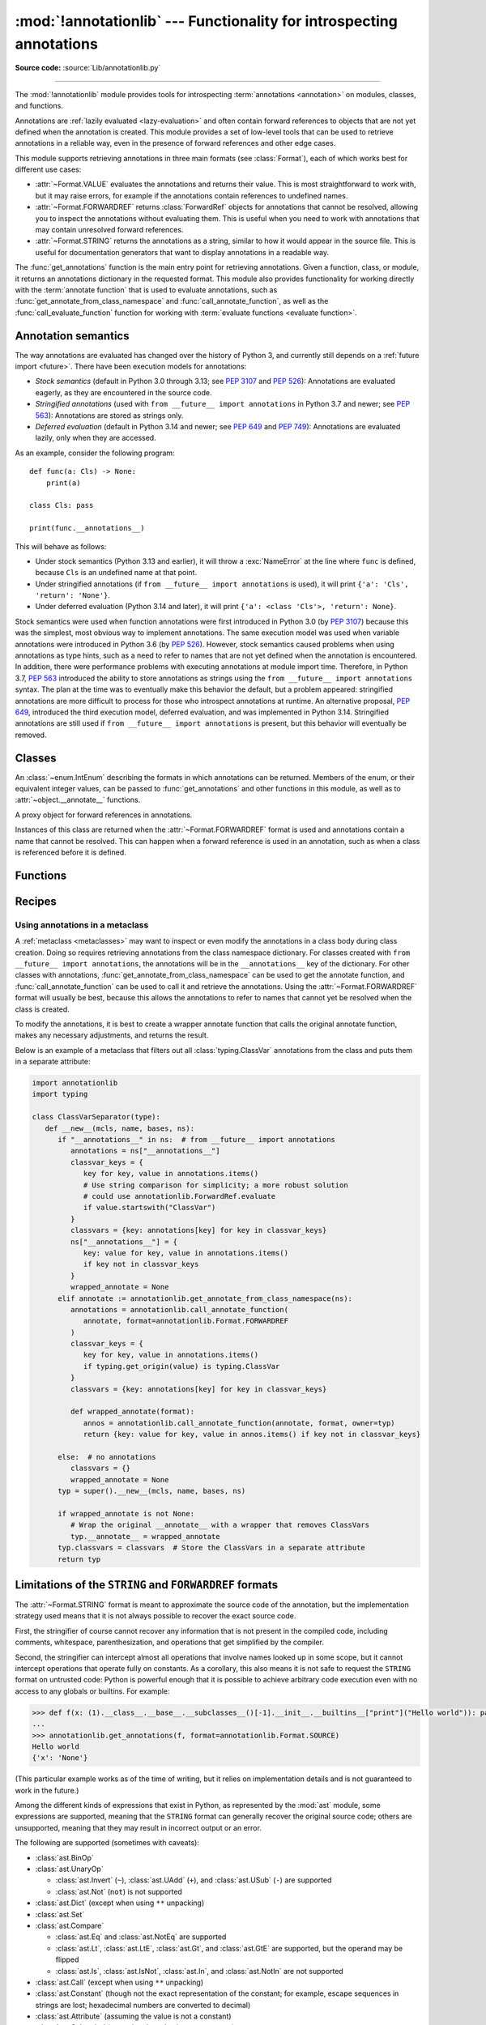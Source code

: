 :mod:`!annotationlib` --- Functionality for introspecting annotations
=====================================================================

.. module:: annotationlib
   :synopsis: Functionality for introspecting annotations


**Source code:** :source:`Lib/annotationlib.py`

.. testsetup:: default

   import annotationlib
   from annotationlib import *

--------------

The :mod:`!annotationlib` module provides tools for introspecting
:term:`annotations <annotation>` on modules, classes, and functions.

Annotations are :ref:`lazily evaluated <lazy-evaluation>` and often contain
forward references to objects that are not yet defined when the annotation
is created. This module provides a set of low-level tools that can be used to retrieve annotations in a reliable way, even
in the presence of forward references and other edge cases.

This module supports retrieving annotations in three main formats
(see :class:`Format`), each of which works best for different use cases:

* :attr:`~Format.VALUE` evaluates the annotations and returns their value.
  This is most straightforward to work with, but it may raise errors,
  for example if the annotations contain references to undefined names.
* :attr:`~Format.FORWARDREF` returns :class:`ForwardRef` objects
  for annotations that cannot be resolved, allowing you to inspect the
  annotations without evaluating them. This is useful when you need to
  work with annotations that may contain unresolved forward references.
* :attr:`~Format.STRING` returns the annotations as a string, similar
  to how it would appear in the source file. This is useful for documentation
  generators that want to display annotations in a readable way.

The :func:`get_annotations` function is the main entry point for
retrieving annotations. Given a function, class, or module, it returns
an annotations dictionary in the requested format. This module also provides
functionality for working directly with the :term:`annotate function`
that is used to evaluate annotations, such as :func:`get_annotate_from_class_namespace`
and :func:`call_annotate_function`, as well as the
:func:`call_evaluate_function` function for working with
:term:`evaluate functions <evaluate function>`.


.. seealso::

   :pep:`649` proposed the current model for how annotations work in Python.

   :pep:`749` expanded on various aspects of :pep:`649` and introduced the
   :mod:`!annotationlib` module.

   :ref:`annotations-howto` provides best practices for working with
   annotations.

   :pypi:`typing-extensions` provides a backport of :func:`get_annotations`
   that works on earlier versions of Python.

Annotation semantics
--------------------

The way annotations are evaluated has changed over the history of Python 3,
and currently still depends on a :ref:`future import <future>`.
There have been execution models for annotations:

* *Stock semantics* (default in Python 3.0 through 3.13; see :pep:`3107`
  and :pep:`526`): Annotations are evaluated eagerly, as they are
  encountered in the source code.
* *Stringified annotations* (used with ``from __future__ import annotations``
  in Python 3.7 and newer; see :pep:`563`): Annotations are stored as
  strings only.
* *Deferred evaluation* (default in Python 3.14 and newer; see :pep:`649` and
  :pep:`749`): Annotations are evaluated lazily, only when they are accessed.

As an example, consider the following program::

   def func(a: Cls) -> None:
       print(a)

   class Cls: pass

   print(func.__annotations__)

This will behave as follows:

* Under stock semantics (Python 3.13 and earlier), it will throw a
  :exc:`NameError` at the line where ``func`` is defined,
  because ``Cls`` is an undefined name at that point.
* Under stringified annotations (if ``from __future__ import annotations``
  is used), it will print ``{'a': 'Cls', 'return': 'None'}``.
* Under deferred evaluation (Python 3.14 and later), it will print
  ``{'a': <class 'Cls'>, 'return': None}``.

Stock semantics were used when function annotations were first introduced
in Python 3.0 (by :pep:`3107`) because this was the simplest, most obvious
way to implement annotations. The same execution model was used when variable
annotations were introduced in Python 3.6 (by :pep:`526`). However,
stock semantics caused problems when using annotations as type hints,
such as a need to refer to names that are not yet defined when the
annotation is encountered. In addition, there were performance problems
with executing annotations at module import time. Therefore, in Python 3.7,
:pep:`563` introduced the ability to store annotations as strings using the
``from __future__ import annotations`` syntax. The plan at the time was to
eventually make this behavior the default, but a problem appeared:
stringified annotations are more difficult to process for those who
introspect annotations at runtime. An alternative proposal, :pep:`649`,
introduced the third execution model, deferred evaluation, and was implemented
in Python 3.14. Stringified annotations are still used if
``from __future__ import annotations`` is present, but this behavior will
eventually be removed.

Classes
-------

.. class:: Format

   An :class:`~enum.IntEnum` describing the formats in which annotations
   can be returned. Members of the enum, or their equivalent integer values,
   can be passed to :func:`get_annotations` and other functions in this
   module, as well as to :attr:`~object.__annotate__` functions.

   .. attribute:: VALUE
      :value: 1

      Values are the result of evaluating the annotation expressions.

   .. attribute:: FORWARDREF
      :value: 2

      Values are real annotation values (as per :attr:`Format.VALUE` format)
      for defined values, and :class:`ForwardRef` proxies for undefined
      values. Real objects may contain references to :class:`ForwardRef`
      proxy objects.

   .. attribute:: STRING
      :value: 3

      Values are the text string of the annotation as it appears in the
      source code, up to modifications including, but not restricted to,
      whitespace normalizations and constant values optimizations.

      The exact values of these strings may change in future versions of Python.

   .. attribute:: VALUE_WITH_FAKE_GLOBALS
      :value: 4

      Special value used to signal that an annotate function is being
      evaluated in a special environment with fake globals. When passed this
      value, annotate functions should either return the same value as for
      the :attr:`Format.VALUE` format, or raise :exc:`NotImplementedError`
      to signal that they do not support execution in this environment.
      This format is only used internally and should not be passed to
      the functions in this module.

   .. versionadded:: 3.14

.. class:: ForwardRef

   A proxy object for forward references in annotations.

   Instances of this class are returned when the :attr:`~Format.FORWARDREF`
   format is used and annotations contain a name that cannot be resolved.
   This can happen when a forward reference is used in an annotation, such as
   when a class is referenced before it is defined.

   .. attribute:: __forward_arg__

      A string containing the code that was evaluated to produce the
      :class:`~ForwardRef`. The string may not be exactly equivalent
      to the original source.

   .. method:: evaluate(*, owner=None, globals=None, locals=None, type_params=None, format=Format.VALUE)

      Evaluate the forward reference, returning its value.

      If the *format* argument is :attr:`~Format.VALUE` (the default),
      this method may throw an exception, such as :exc:`NameError`, if the forward
      reference refers to a name that cannot be resolved. The arguments to this
      method can be used to provide bindings for names that would otherwise
      be undefined. If the *format* argument is :attr:`~Format.FORWARDREF`,
      the method will never throw an exception, but may return a :class:`~ForwardRef`
      instance. For example, if the forward reference object contains the code
      ``list[undefined]``, where ``undefined`` is a name that is not defined,
      evaluating it with the :attr:`~Format.FORWARDREF` format will return
      ``list[ForwardRef('undefined')]``. If the *format* argument is
      :attr:`~Format.STRING`, the method will return :attr:`~ForwardRef.__forward_arg__`.

      The *owner* parameter provides the preferred mechanism for passing scope
      information to this method. The owner of a :class:`~ForwardRef` is the
      object that contains the annotation from which the :class:`~ForwardRef`
      derives, such as a module object, type object, or function object.

      The *globals*, *locals*, and *type_params* parameters provide a more precise
      mechanism for influencing the names that are available when the :class:`~ForwardRef`
      is evaluated. *globals* and *locals* are passed to :func:`eval`, representing
      the global and local namespaces in which the name is evaluated.
      The *type_params* parameter is relevant for objects created using the native
      syntax for :ref:`generic classes <generic-classes>` and :ref:`functions <generic-functions>`.
      It is a tuple of :ref:`type parameters <type-params>` that are in scope
      while the forward reference is being evaluated. For example, if evaluating a
      :class:`~ForwardRef` retrieved from an annotation found in the class namespace
      of a generic class ``C``, *type_params* should be set to ``C.__type_params__``.

      :class:`~ForwardRef` instances returned by :func:`get_annotations`
      retain references to information about the scope they originated from,
      so calling this method with no further arguments may be sufficient to
      evaluate such objects. :class:`~ForwardRef` instances created by other
      means may not have any information about their scope, so passing
      arguments to this method may be necessary to evaluate them successfully.

   .. versionadded:: 3.14


Functions
---------

.. function:: annotations_to_string(annotations)

   Convert an annotations dict containing runtime values to a
   dict containing only strings. If the values are not already strings,
   they are converted using :func:`type_repr`.
   This is meant as a helper for user-provided
   annotate functions that support the :attr:`~Format.STRING` format but
   do not have access to the code creating the annotations.

   For example, this is used to implement the :attr:`~Format.STRING` for
   :class:`typing.TypedDict` classes created through the functional syntax:

   .. doctest::

       >>> from typing import TypedDict
       >>> Movie = TypedDict("movie", {"name": str, "year": int})
       >>> get_annotations(Movie, format=Format.STRING)
       {'name': 'str', 'year': 'int'}

   .. versionadded:: 3.14

.. function:: call_annotate_function(annotate, format, *, owner=None)

   Call the :term:`annotate function` *annotate* with the given *format*,
   a member of the :class:`Format` enum, and return the annotations
   dictionary produced by the function.

   This helper function is required because annotate functions generated by
   the compiler for functions, classes, and modules only support
   the :attr:`~Format.VALUE` format when called directly.
   To support other formats, this function calls the annotate function
   in a special environment that allows it to produce annotations in the
   other formats. This is a useful building block when implementing
   functionality that needs to partially evaluate annotations while a class
   is being constructed.

   *owner* is the object that owns the annotation function, usually
   a function, class, or module. If provided, it is used in the
   :attr:`~Format.FORWARDREF` format to produce a :class:`ForwardRef`
   object that carries more information.

   .. seealso::

      :PEP:`PEP 649 <649#the-stringizer-and-the-fake-globals-environment>`
      contains an explanation of the implementation technique used by this
      function.

   .. versionadded:: 3.14

.. function:: call_evaluate_function(evaluate, format, *, owner=None)

   Call the :term:`evaluate function` *evaluate* with the given *format*,
   a member of the :class:`Format` enum, and return the value produced by
   the function. This is similar to :func:`call_annotate_function`,
   but the latter always returns a dictionary mapping strings to annotations,
   while this function returns a single value.

   This is intended for use with the evaluate functions generated for lazily
   evaluated elements related to type aliases and type parameters:

   * :meth:`typing.TypeAliasType.evaluate_value`, the value of type aliases
   * :meth:`typing.TypeVar.evaluate_bound`, the bound of type variables
   * :meth:`typing.TypeVar.evaluate_constraints`, the constraints of
     type variables
   * :meth:`typing.TypeVar.evaluate_default`, the default value of
     type variables
   * :meth:`typing.ParamSpec.evaluate_default`, the default value of
     parameter specifications
   * :meth:`typing.TypeVarTuple.evaluate_default`, the default value of
     type variable tuples

   *owner* is the object that owns the evaluate function, such as the type
   alias or type variable object.

   *format* can be used to control the format in which the value is returned:

   .. doctest::

      >>> type Alias = undefined
      >>> call_evaluate_function(Alias.evaluate_value, Format.VALUE)
      Traceback (most recent call last):
      ...
      NameError: name 'undefined' is not defined
      >>> call_evaluate_function(Alias.evaluate_value, Format.FORWARDREF)
      ForwardRef('undefined')
      >>> call_evaluate_function(Alias.evaluate_value, Format.STRING)
      'undefined'

   .. versionadded:: 3.14

.. function:: get_annotate_from_class_namespace(namespace)

   Retrieve the :term:`annotate function` from a class namespace dictionary *namespace*.
   Return :const:`!None` if the namespace does not contain an annotate function.
   This is primarily useful before the class has been fully created (e.g., in a metaclass);
   after the class exists, the annotate function can be retrieved with ``cls.__annotate__``.
   See :ref:`below <annotationlib-metaclass>` for an example using this function in a metaclass.

   .. versionadded:: 3.14

.. function:: get_annotations(obj, *, globals=None, locals=None, eval_str=False, format=Format.VALUE)

   Compute the annotations dict for an object.

   *obj* may be a callable, class, module, or other object with
   :attr:`~object.__annotate__` or :attr:`~object.__annotations__` attributes.
   Passing any other object raises :exc:`TypeError`.

   The *format* parameter controls the format in which annotations are returned,
   and must be a member of the :class:`Format` enum or its integer equivalent.
   The different formats work as follows:

   * VALUE: :attr:`!object.__annotations__` is tried first; if that does not exist,
     the :attr:`!object.__annotate__` function is called if it exists.
   * FORWARDREF: If :attr:`!object.__annotations__` exists and can be evaluated successfully,
     it is used; otherwise, the :attr:`!object.__annotate__` function is called. If it
     does not exist either, :attr:`!object.__annotations__` is tried again and any error
     from accessing it is re-raised.
   * STRING: If :attr:`!object.__annotate__` exists, it is called first;
     otherwise, :attr:`!object.__annotations__` is used and stringified
     using :func:`annotations_to_string`.

   Returns a dict. :func:`!get_annotations` returns a new dict every time
   it's called; calling it twice on the same object will return two
   different but equivalent dicts.

   This function handles several details for you:

   * If *eval_str* is true, values of type :class:`!str` will
     be un-stringized using :func:`eval`. This is intended
     for use with stringized annotations
     (``from __future__ import annotations``). It is an error
     to set *eval_str* to true with formats other than :attr:`Format.VALUE`.
   * If *obj* doesn't have an annotations dict, returns an
     empty dict. (Functions and methods always have an
     annotations dict; classes, modules, and other types of
     callables may not.)
   * Ignores inherited annotations on classes, as well as annotations
     on metaclasses. If a class
     doesn't have its own annotations dict, returns an empty dict.
   * All accesses to object members and dict values are done
     using ``getattr()`` and ``dict.get()`` for safety.

   *eval_str* controls whether or not values of type :class:`!str` are
   replaced with the result of calling :func:`eval` on those values:

   * If eval_str is true, :func:`eval` is called on values of type
     :class:`!str`. (Note that :func:`!get_annotations` doesn't catch
     exceptions; if :func:`eval` raises an exception, it will unwind
     the stack past the :func:`!get_annotations` call.)
   * If *eval_str* is false (the default), values of type :class:`!str` are
     unchanged.

   *globals* and *locals* are passed in to :func:`eval`; see the documentation
   for :func:`eval` for more information. If *globals* or *locals*
   is :const:`!None`, this function may replace that value with a
   context-specific default, contingent on ``type(obj)``:

   * If *obj* is a module, *globals* defaults to ``obj.__dict__``.
   * If *obj* is a class, *globals* defaults to
     ``sys.modules[obj.__module__].__dict__`` and *locals* defaults
     to the *obj* class namespace.
   * If *obj* is a callable, *globals* defaults to
     :attr:`obj.__globals__ <function.__globals__>`,
     although if *obj* is a wrapped function (using
     :func:`functools.update_wrapper`) or a :class:`functools.partial` object,
     it is unwrapped until a non-wrapped function is found.

   Calling :func:`!get_annotations` is best practice for accessing the
   annotations dict of any object. See :ref:`annotations-howto` for
   more information on annotations best practices.

   .. doctest::

      >>> def f(a: int, b: str) -> float:
      ...     pass
      >>> get_annotations(f)
      {'a': <class 'int'>, 'b': <class 'str'>, 'return': <class 'float'>}

   .. versionadded:: 3.14

.. function:: type_repr(value)

   Convert an arbitrary Python value to a format suitable for use by the
   :attr:`~Format.STRING` format. This calls :func:`repr` for most
   objects, but has special handling for some objects, such as type objects.

   This is meant as a helper for user-provided
   annotate functions that support the :attr:`~Format.STRING` format but
   do not have access to the code creating the annotations. It can also
   be used to provide a user-friendly string representation for other
   objects that contain values that are commonly encountered in annotations.

   .. versionadded:: 3.14


Recipes
-------

.. _annotationlib-metaclass:

Using annotations in a metaclass
^^^^^^^^^^^^^^^^^^^^^^^^^^^^^^^^

A :ref:`metaclass <metaclasses>` may want to inspect or even modify the annotations
in a class body during class creation. Doing so requires retrieving annotations
from the class namespace dictionary. For classes created with
``from __future__ import annotations``, the annotations will be in the ``__annotations__``
key of the dictionary. For other classes with annotations,
:func:`get_annotate_from_class_namespace` can be used to get the
annotate function, and :func:`call_annotate_function` can be used to call it and
retrieve the annotations. Using the :attr:`~Format.FORWARDREF` format will usually
be best, because this allows the annotations to refer to names that cannot yet be
resolved when the class is created.

To modify the annotations, it is best to create a wrapper annotate function
that calls the original annotate function, makes any necessary adjustments, and
returns the result.

Below is an example of a metaclass that filters out all :class:`typing.ClassVar`
annotations from the class and puts them in a separate attribute:

.. code-block:: python

   import annotationlib
   import typing

   class ClassVarSeparator(type):
      def __new__(mcls, name, bases, ns):
         if "__annotations__" in ns:  # from __future__ import annotations
            annotations = ns["__annotations__"]
            classvar_keys = {
               key for key, value in annotations.items()
               # Use string comparison for simplicity; a more robust solution
               # could use annotationlib.ForwardRef.evaluate
               if value.startswith("ClassVar")
            }
            classvars = {key: annotations[key] for key in classvar_keys}
            ns["__annotations__"] = {
               key: value for key, value in annotations.items()
               if key not in classvar_keys
            }
            wrapped_annotate = None
         elif annotate := annotationlib.get_annotate_from_class_namespace(ns):
            annotations = annotationlib.call_annotate_function(
               annotate, format=annotationlib.Format.FORWARDREF
            )
            classvar_keys = {
               key for key, value in annotations.items()
               if typing.get_origin(value) is typing.ClassVar
            }
            classvars = {key: annotations[key] for key in classvar_keys}

            def wrapped_annotate(format):
               annos = annotationlib.call_annotate_function(annotate, format, owner=typ)
               return {key: value for key, value in annos.items() if key not in classvar_keys}

         else:  # no annotations
            classvars = {}
            wrapped_annotate = None
         typ = super().__new__(mcls, name, bases, ns)

         if wrapped_annotate is not None:
            # Wrap the original __annotate__ with a wrapper that removes ClassVars
            typ.__annotate__ = wrapped_annotate
         typ.classvars = classvars  # Store the ClassVars in a separate attribute
         return typ


Limitations of the ``STRING`` and ``FORWARDREF`` formats
--------------------------------------------------------

The :attr:`~Format.STRING` format is meant to approximate the source code
of the annotation, but the implementation strategy used means that it is not
always possible to recover the exact source code.

First, the stringifier of course cannot recover any information that is not present in
the compiled code, including comments, whitespace, parenthesization, and operations that
get simplified by the compiler.

Second, the stringifier can intercept almost all operations that involve names looked
up in some scope, but it cannot intercept operations that operate fully on constants.
As a corollary, this also means it is not safe to request the ``STRING`` format on
untrusted code: Python is powerful enough that it is possible to achieve arbitrary
code execution even with no access to any globals or builtins. For example:

.. code-block:: pycon

  >>> def f(x: (1).__class__.__base__.__subclasses__()[-1].__init__.__builtins__["print"]("Hello world")): pass
  ...
  >>> annotationlib.get_annotations(f, format=annotationlib.Format.SOURCE)
  Hello world
  {'x': 'None'}

(This particular example works as of the time of writing, but it relies on implementation details
and is not guaranteed to work in the future.)

Among the different kinds of expressions that exist in Python,
as represented by the :mod:`ast` module, some expressions are supported,
meaning that the ``STRING`` format can generally recover the original source code;
others are unsupported, meaning that they may result in incorrect output or an error.

The following are supported (sometimes with caveats):

* :class:`ast.BinOp`
* :class:`ast.UnaryOp`

  * :class:`ast.Invert` (``~``), :class:`ast.UAdd` (``+``), and :class:`ast.USub` (``-``) are supported
  * :class:`ast.Not` (``not``) is not supported

* :class:`ast.Dict` (except when using ``**`` unpacking)
* :class:`ast.Set`
* :class:`ast.Compare`

  * :class:`ast.Eq` and :class:`ast.NotEq` are supported
  * :class:`ast.Lt`, :class:`ast.LtE`, :class:`ast.Gt`, and :class:`ast.GtE` are supported, but the operand may be flipped
  * :class:`ast.Is`, :class:`ast.IsNot`, :class:`ast.In`, and :class:`ast.NotIn` are not supported

* :class:`ast.Call` (except when using ``**`` unpacking)
* :class:`ast.Constant` (though not the exact representation of the constant; for example, escape
  sequences in strings are lost; hexadecimal numbers are converted to decimal)
* :class:`ast.Attribute` (assuming the value is not a constant)
* :class:`ast.Subscript` (assuming the value is not a constant)
* :class:`ast.Starred` (``*`` unpacking)
* :class:`ast.Name`
* :class:`ast.List`
* :class:`ast.Tuple`
* :class:`ast.Slice`

The following are unsupported, but throw an informative error when encountered by the
stringifier:

* :class:`ast.FormattedValue` (f-strings; error is not detected if conversion specifiers like ``!r``
  are used)
* :class:`ast.JoinedStr` (f-strings)

The following are unsupported and result in incorrect output:

* :class:`ast.BoolOp` (``and`` and ``or``)
* :class:`ast.IfExp`
* :class:`ast.Lambda`
* :class:`ast.ListComp`
* :class:`ast.SetComp`
* :class:`ast.DictComp`
* :class:`ast.GeneratorExp`

The following are disallowed in annotation scopes and therefore not relevant:

* :class:`ast.NamedExpr` (``:=``)
* :class:`ast.Await`
* :class:`ast.Yield`
* :class:`ast.YieldFrom`

The :attr:`~Format.FORWARDREF` format aims to produce real values as much
as possible, with anything that cannot be resolved replaced with
:class:`ForwardRef` objects. It is affected by broadly the same Limitations
as the :attr:`~Format.STRING` format: annotations that perform operations on
literals or that use unsupported expression types may raise exceptions when
evaluated using the :attr:`~Format.FORWARDREF` format.

Below are a few examples of the behavior with unsupported expressions:

.. code-block:: pycon

   >>> from annotationlib import get_annotations, Format
   >>> def zerodiv(x: 1 / 0): ...
   >>> get_annotations(zerodiv, format=Format.STRING)
   Traceback (most recent call last):
     ...
   ZeroDivisionError: division by zero
   >>> get_annotations(zerodiv, format=Format.FORWARDREF)
   Traceback (most recent call last):
     ...
   ZeroDivisionError: division by zero
   >>> def ifexp(x: 1 if y else 0): ...
   >>> get_annotations(ifexp, format=Format.STRING)
   {'x': '1'}
